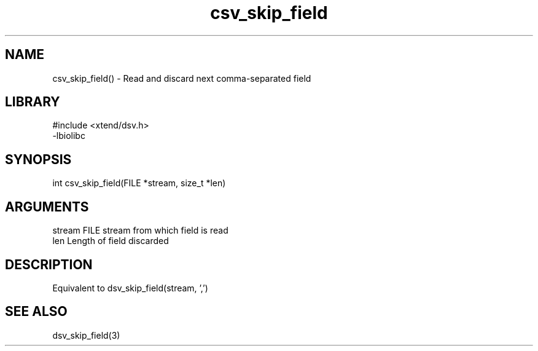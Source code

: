 \" Generated by c2man from csv_skip_field.c
.TH csv_skip_field 3

.SH NAME

csv_skip_field() - Read and discard next comma-separated field

.SH LIBRARY
\" Indicate #includes, library name, -L and -l flags
.nf
.na
#include <xtend/dsv.h>
-lbiolibc
.ad
.fi

\" Convention:
\" Underline anything that is typed verbatim - commands, etc.
.SH SYNOPSIS
.nf
.na
int     csv_skip_field(FILE *stream, size_t *len)
.ad
.fi

.SH ARGUMENTS
.nf
.na
stream      FILE stream from which field is read
len         Length of field discarded
.ad
.fi

.SH DESCRIPTION

Equivalent to dsv_skip_field(stream, ',')

.SH SEE ALSO

dsv_skip_field(3)

